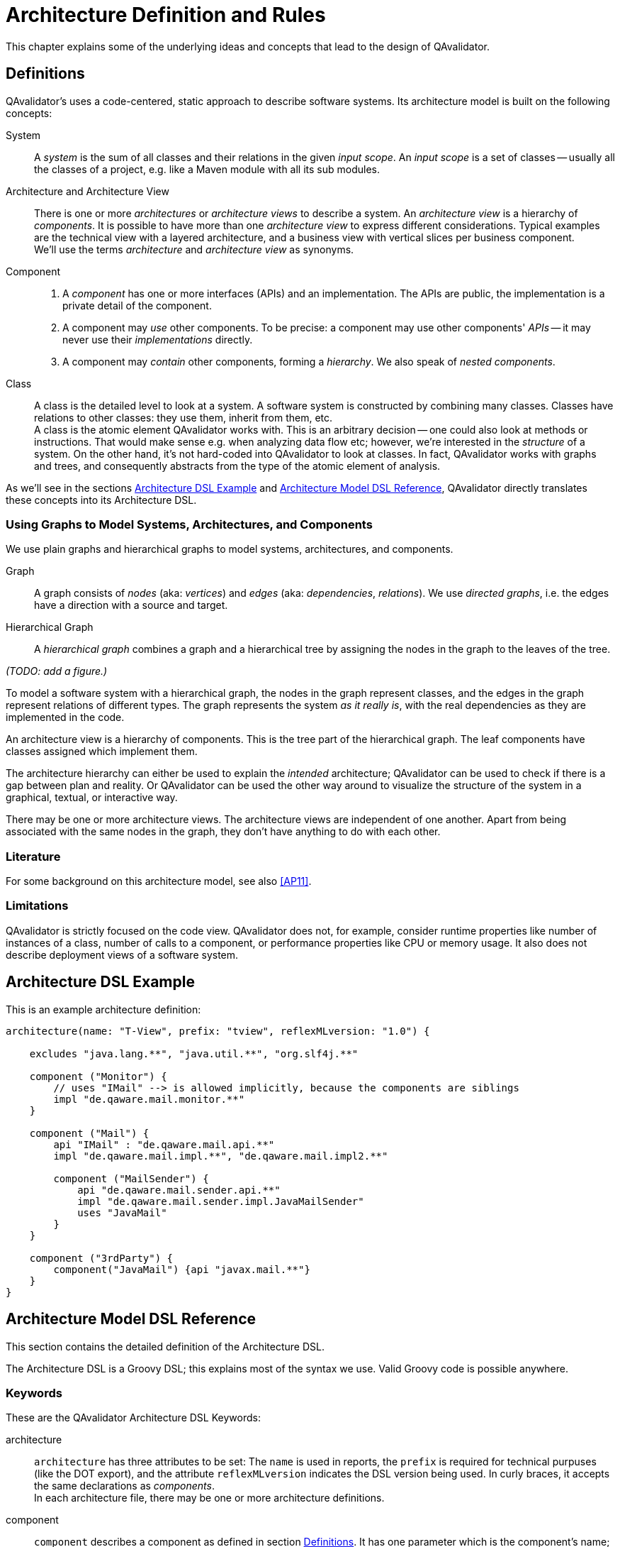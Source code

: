 
[[qav-architecture-dsl]]
= Architecture Definition and Rules

This chapter explains some of the underlying ideas and concepts that lead to the design of QAvalidator.

[[qav-architecture-dsl-intro]]
== Definitions

QAvalidator's uses a code-centered, static approach to describe software systems.
Its architecture model is built on the following concepts:

System::
A _system_ is the sum of all classes and their relations in the given _input scope_.
An _input scope_ is a set of classes -- usually all the classes of a project, e.g. like a Maven module with all its sub modules.

Architecture and Architecture View::
There is one or more _architectures_ or _architecture views_ to describe a system.
An _architecture view_ is a hierarchy of _components_.
It is possible to have more than one _architecture view_ to express different considerations. Typical examples are the
technical view with a layered architecture, and a business view with vertical slices per business component.
  +
We'll use the terms _architecture_ and _architecture view_ as synonyms.

Component::
1. A _component_ has one or more interfaces (APIs) and an implementation. The APIs are public, the implementation is a
   private detail of the component.
2. A component may _use_ other components.  To be precise: a component may use other components' _APIs_ -- it may never
   use their _implementations_ directly.
3. A component may _contain_ other components, forming a _hierarchy_. We also speak of _nested components_.

Class::
A class is the detailed level to look at a system. A software system is constructed by combining many classes. Classes have relations to other classes: they use them, inherit from them, etc. +
A class is the atomic element QAvalidator works with. This is an arbitrary decision -- one could also look at methods or instructions. That would make sense e.g. when analyzing data flow etc; however, we're interested in the _structure_ of a system. On the other hand, it's not hard-coded into QAvalidator to look at classes. In fact, QAvalidator works with graphs and trees, and consequently abstracts from the type of the atomic element of analysis.

As we'll see in the sections <<qav-architecture-dsl-example>> and <<qav-architecture-dsl-reference>>,
QAvalidator directly translates these concepts into its Architecture DSL.

=== Using Graphs to Model Systems, Architectures, and Components

We use plain graphs and hierarchical graphs to model systems, architectures, and components.

Graph::
A graph consists of _nodes_ (aka: _vertices_) and _edges_ (aka: _dependencies_, _relations_).
We use _directed graphs_, i.e. the edges have a direction with a source and target.

Hierarchical Graph::
A _hierarchical graph_ combines a graph and a hierarchical tree by assigning the nodes in the graph to the leaves of the tree.

_(TODO: add a figure.)_

To model a software system with a hierarchical graph, the nodes in the graph represent classes, and the edges in the graph represent relations of different types.
The graph represents the system _as it really is_, with the real dependencies as they are implemented in the code.

An architecture view is a hierarchy of components. This is the tree part of the hierarchical graph.
The leaf components have classes assigned which implement them.

The architecture hierarchy can either be used to explain the _intended_ architecture; QAvalidator can be used to check if there is a gap between plan and reality.
Or QAvalidator can be used the other way around to visualize the structure of the system in a graphical, textual, or interactive way.

There may be one or more architecture views. The architecture views are independent of one another. Apart from being associated with the same nodes in the graph, they don't have anything to do with each other.


=== Literature

For some background on this architecture model, see also <<AP11>>.


=== Limitations

QAvalidator is strictly focused on the code view. QAvalidator does not, for example, consider runtime properties like
number of instances of a class, number of calls to a component, or performance properties like CPU or memory usage.
It also does not describe deployment views of a software system.

[[qav-architecture-dsl-example]]
== Architecture DSL Example

This is an example architecture definition:

[source,groovy]
-----
architecture(name: "T-View", prefix: "tview", reflexMLversion: "1.0") {

    excludes "java.lang.**", "java.util.**", "org.slf4j.**"

    component ("Monitor") {
        // uses "IMail" --> is allowed implicitly, because the components are siblings
        impl "de.qaware.mail.monitor.**"
    }

    component ("Mail") {
        api "IMail" : "de.qaware.mail.api.**"
        impl "de.qaware.mail.impl.**", "de.qaware.mail.impl2.**"

        component ("MailSender") {
            api "de.qaware.mail.sender.api.**"
            impl "de.qaware.mail.sender.impl.JavaMailSender"
            uses "JavaMail"
        }
    }

    component ("3rdParty") {
        component("JavaMail") {api "javax.mail.**"}
    }
}
-----

[[qav-architecture-dsl-reference]]
== Architecture Model DSL Reference

This section contains the detailed definition of the Architecture DSL.

The Architecture DSL is a Groovy DSL; this explains most of the syntax we use. Valid Groovy code is possible anywhere.

=== Keywords

These are the QAvalidator Architecture DSL Keywords:

architecture::
`architecture` has three attributes to be set: The `name` is used in reports, the `prefix` is required for technical
purpuses (like the DOT export), and the attribute `reflexMLversion` indicates the DSL version being used.
In curly braces, it accepts the same declarations as _components_. +
In each architecture file, there may be one or more architecture definitions.

component::
`component` describes a component as defined in section <<qav-architecture-dsl-intro>>. It has one parameter which is
the component's name; in curly braces it defines the component's properties: _api_, _impl_, _uses_, _ignore_.

api::
There is one ore more API per component. Each API has a name; if there is only one API, its name defaults to the
component's name. The API name must be unique for the system -- not only within that component.
+
There are two forms to define an API: With name, it's the "colon" syntax with the name of the API, then a colon, and
then a list of regular expressions defining matching classes.
(For Groovy guys: This is the _map_ syntax with a String as key, and a List of Strings as value.)
+
[source, groovy]
-----
api "adminApi" : "com.mycompany.comp1.api.admin.*"
api "userApi"  : "com.mycompany.comp1.api.user.*", "com.mycompany.comp1.api.settings.*"
-----
+
Without name, it's just a list of regular expressions defining matching classes. This api will automatically get the
name of its component.
+
[source, groovy]
-----
api "com.mycompany.comp1.api.admin.*", "com.mycompany.comp1.api.user.*",
            "com.mycompany.comp1.api.settings.*"
-----

impl::
The `impl` keyword defines the component's implementation. It works similar to the `api` keyword, but there is only
one implementation per component. Therefore, there is no name for an implementation, and the `impl` keyword just takes
a list of regular expressions, defining all implementation classes.

uses::
The keyword `uses` defines all APIs this component uses. It receives a list of all API names that it may use.
It's allowed to define the `uses` keyword more than once. +
Note that this keyword takes the list of _API names_, not component names. Note also that for components which offer
only one API, the API name defaults to the component's name.

excludes::
(Formerly also: `ignore`.)
The keyword `excludes` allows to define a list of patterns (Ant-style) which match classes that should be ignored in the
analysis. +
It is often used to exclude commonly used classes like from the JDK, but also logging frameworks or other common
libraries, or utility classes used througout the project.

includes::
If this is defined, only explicitly included file name patterns (Ant-style) which match classes to be included. Everything else will be excluded. If not defined, everything -- except the explicitly excluded files (see keyword `excludes`) -- will be included.

pathSeparator::
If defined, this String is used for the matching patterns in `api`, `impl`, `includes`, and `excludes` clauses.

=== Code Mapping

As of QAvalidator 1.0, code mapping is done using QAvalidator's flavor of AOP Pointcut syntax.
It works like this:

* "*" is one package name, i.e. any number of characters except a "."
* "**" is one or more package names, i.e. any number of characters including a "."
* If "\*" is the last package names, it's handled like "**".
  ** _Deprecated rule. This will be removed in one of the next releases, so change your Architecture definition and replace_
     `my.prefix.\*` _by_ `my.prefix.**`
* "." in the pattern is a dot, it's not "any character" as in regular expressions.

This is very similar to Ant path matching (in fact, that's the implementation we use; with the "." as default path
separator, or the separator defined with the keyword `pathSeparator`).

QAvalidator keeps the order of definition in the architecture file. Whenever it matches a class name to an API or
implementation, it starts at the top, and goes down to the bottom. The first match is the result.


== Rules

QAvalidator uses the architecture description to check the dependencies found in the Bytecode.

=== QAvalidator Rules

QAvalidator checks that each dependency in the architecture view is covered by one of the following rules:

1. Is the target of the dependency an API or an implementation of a component? If it's the latter, QAvalidator
   currently issues a warning. This may be changed to raising an error as soon as QAvalidator allows to define expected
   accessors to implementations.
2. Is the dependency allowed because the accessed component lies in the same namespace as the using component? Note
   that access to nested components is not allowed, only directly visible components may be used.
   In the example above, `Monitor` may access `IMail` because it's on the same level, but not `MailSender` because
   it's a nested component of `Mail` and may be an implementation detail. The architect may allow the access be using
   the `uses` keyword.
3. Is the dependency explicitly allowed via the `uses` keyword.

Compare the code in the package `de.qaware.qav.core.architecture.checker`:
The class `ArchitectureChecker` combines the checks of `DependencyChecker` and `AllComponentsImplementedChecker`.

=== Nested Components and Namespaces

The <<fig-namespace1,next figure>> shows an example for a system "S", with a number of hierarchically nested components,
called "A", "A1", etc.
The arrows indicate which dependencies are allowed and which are forbidden by the default rules.

[[fig-namespace1]]
.Namespaces
image::namespace1.png[]

* 1: A -> B: is allowed, because they have the same parent.
* 2: A3 -> B1: is forbidden, because they have no common parent. B1 is nested too deeply.
* 3: A22 -> A3: is allowed, because A22 is a child of A2, and A2 and A3 have the same parent.
* 4: A1 -> A21: is forbidden, because A21 is a child of A2. It's nested too deeply; its existence is (or at least: may be)
  an implementation detail of component A2. Therefore, access from A1 is not allowed implicitly.
* 5: A22 -> B1: same reasoning as number 4.

It's really important to understand the difference in reasoning of number 3 and number 4.
The essence is that the existence of child components as well as their separation of concerns may be a design or
implementation decision of the parent component. In the example above, the components A21 and A22 could be collapsed and
subsumed into A2.
Therefore the access from outside components is not allowed by default.

Let's now consider another example which shows the effect of the _"uses"_ keyword in the <<fig-namespace2,next figure>>.

[[fig-namespace2]]
.Explicit USES definition
image::namespace2.png[]

Now, the relations 2: A3 -> B1 and 5: A22 -> B1 are _allowed_, because the dependency A -> B1 is allowed explicitly by
the _uses_ keyword. Note that allowing a dependency with the _"uses"_ keyword also allows dependencies from children of
the _source_ of the dependency.


=== Related Work

This section compares the QAvalidator architecture rules against the rules postulated in <<AP11>>.

<<AP11>> defines the following architecture rules:

A) Dependencies are only allowed towards interfaces::
   This postulation doesn't allow for factories and constructions like Spring 4 configurations.
   QAvalidator issues a warning.

B) Only dependencies to interfaces in the same namespace are allowed::
   QAvalidator works slightly different: Dependencies in the same namespace are allowed by default.
   It's possible to explicitly allow dependencies which are "further away" by using the `uses` keyword.

C) Each component and interface element of a component model has to be reflected to code::
   There is a strict mapping from code to architecture components. There is also a check that each component has
   corresponding classes in the code base.

D) Relations between component model elements (components and interfaces) and code elements (types) must be 1-to-N relationships::
   There is a strict mapping from code to architecture components.

E) Any existing architecture-level dependency must be represented by at least one code-level dependency (no absence)::
   All explicitly allowed dependency (via the `uses` keyword) are checked against the actual code base.
